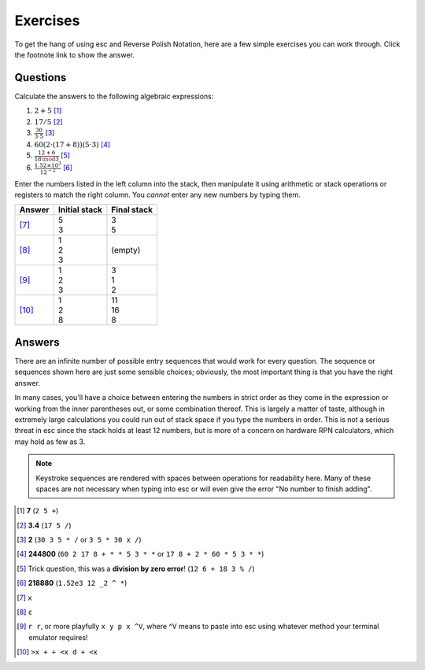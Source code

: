 =========
Exercises
=========

To get the hang of using esc and Reverse Polish Notation,
here are a few simple exercises you can work through.
Click the footnote link to show the answer.


Questions
=========

Calculate the answers to the following algebraic expressions:

1. :math:`2 + 5` [1]_
2. :math:`17 / 5` [2]_
3. :math:`\frac{30}{3 \cdot 5}` [3]_
4. :math:`60(2 \cdot (17 + 8))(5 \cdot 3)` [4]_
5. :math:`\frac{12 + 6}{18 \mod 3}` [5]_
6. :math:`\frac{1.52 \times 10^3}{12^{-2}}` [6]_

Enter the numbers listed in the left column into the stack,
then manipulate it using arithmetic or stack operations or registers
to match the right column.
You *cannot* enter any new numbers by typing them.

.. list-table::
    :header-rows: 1

    * - Answer
      - Initial stack
      - Final stack
    * - [7]_
      - | 5
        | 3
      - | 3
        | 5
    * - [8]_
      - | 1
        | 2
        | 3
      - (empty)
    * - [9]_
      - | 1
        | 2
        | 3
      - | 3
        | 1
        | 2
    * - [10]_
      - | 1
        | 2
        | 8
      - | 11
        | 16
        | 8


Answers
=======

There are an infinite number of possible entry sequences
that would work for every question.
The sequence or sequences shown here are just some sensible choices;
obviously, the most important thing is that you have the right answer.

In many cases, you'll have a choice
between entering the numbers in strict order as they come in the expression
or working from the inner parentheses out,
or some combination thereof.
This is largely a matter of taste,
although in extremely large calculations
you could run out of stack space if you type the numbers in order.
This is not a serious threat in esc since the stack holds at least 12 numbers,
but is more of a concern on hardware RPN calculators,
which may hold as few as 3.

.. note::
    Keystroke sequences are rendered with spaces between operations
    for readability here.
    Many of these spaces are not necessary when typing into esc
    or will even give the error "No number to finish adding".

.. [1] **7** (``2 5 +``)

.. [2] **3.4**
       (``17 5 /``)

.. [3] **2**
       (``30 3 5 * /``
       or ``3 5 * 30 x /``)

.. [4] **244800**
       (``60 2 17 8 + * * 5 3 * *``
       or ``17 8 + 2 * 60 * 5 3 * *``)

.. [5] Trick question, this was a **division by zero error**!
       (``12 6 + 18 3 % /``)

.. [6] **218880**
       (``1.52e3 12 _2 ^ *``)

.. [7] ``x``

.. [8] ``c``

.. [9] ``r r``,
       or more playfully ``x y p x ^V``, where ^V means to paste into esc
       using whatever method your terminal emulator requires!

.. [10] ``>x + + <x d + <x``
